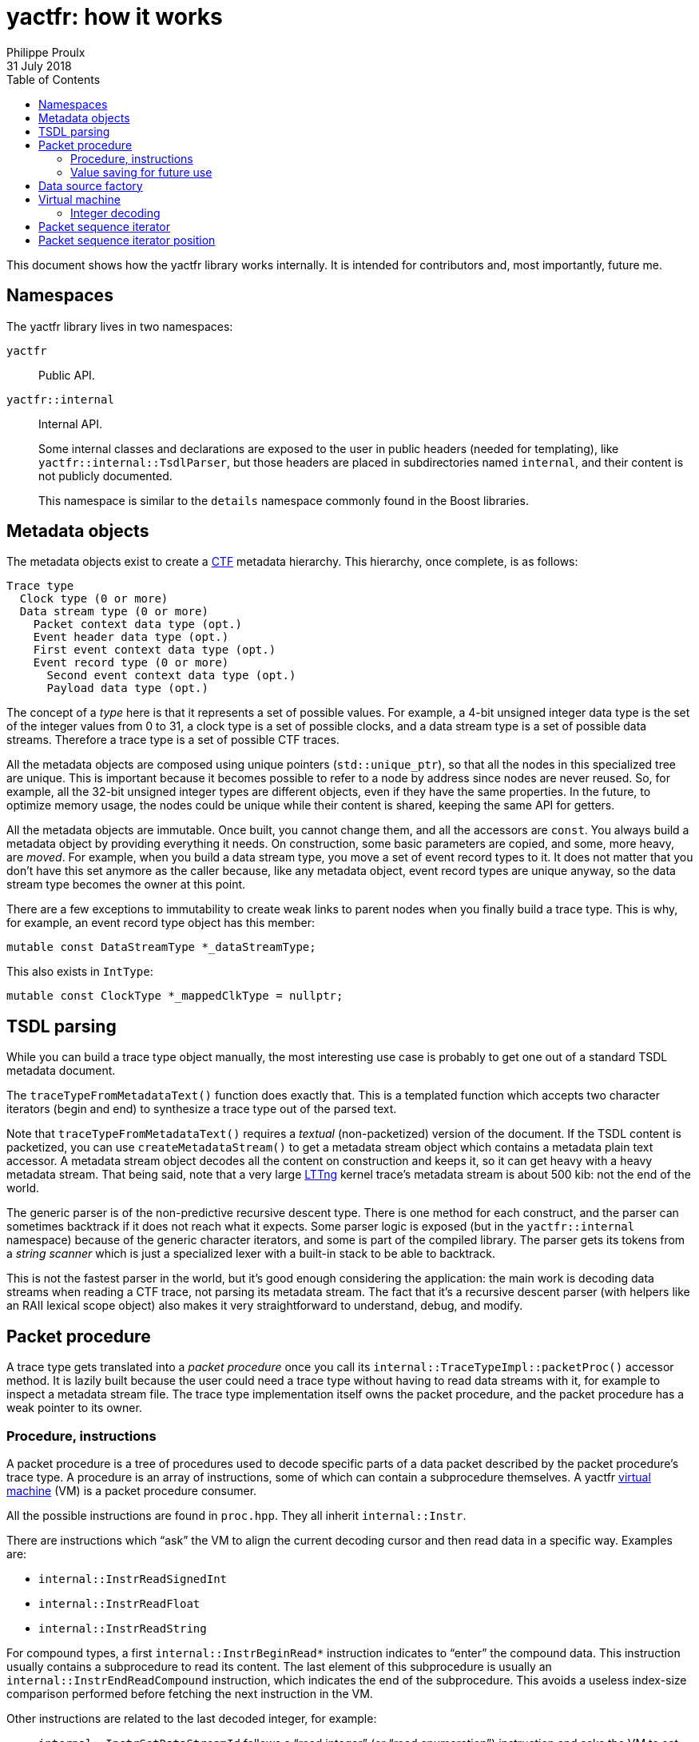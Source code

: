 // Render with Asciidoctor

= yactfr: how it works
Philippe Proulx
31 July 2018
:toc:

This document shows how the yactfr library works internally. It is
intended for contributors and, most importantly, future me.


== Namespaces

The yactfr library lives in two namespaces:

`yactfr`::
    Public API.

`yactfr::internal`::
    Internal API.
+
Some internal classes and declarations are exposed to the user in public
headers (needed for templating), like `yactfr::internal::TsdlParser`,
but those headers are placed in subdirectories named `internal`, and
their content is not publicly documented.
+
This namespace is similar to the `details` namespace commonly found in
the Boost libraries.


== Metadata objects

The metadata objects exist to create a http://diamon.org/ctf/[CTF]
metadata hierarchy. This hierarchy, once complete, is as follows:

----
Trace type
  Clock type (0 or more)
  Data stream type (0 or more)
    Packet context data type (opt.)
    Event header data type (opt.)
    First event context data type (opt.)
    Event record type (0 or more)
      Second event context data type (opt.)
      Payload data type (opt.)
----

The concept of a _type_ here is that it represents a set of possible
values. For example, a 4-bit unsigned integer data type is the set of
the integer values from 0 to 31, a clock type is a set of possible
clocks, and a data stream type is a set of possible data streams.
Therefore a trace type is a set of possible CTF traces.

All the metadata objects are composed using unique pointers
(`std::unique_ptr`), so that all the nodes in this specialized tree are
unique. This is important because it becomes possible to refer to a node
by address since nodes are never reused. So, for example, all the 32-bit
unsigned integer types are different objects, even if they have the same
properties. In the future, to optimize memory usage, the nodes could be
unique while their content is shared, keeping the same API for getters.

All the metadata objects are immutable. Once built, you cannot change
them, and all the accessors are `const`. You always build a metadata
object by providing everything it needs. On construction, some basic
parameters are copied, and some, more heavy, are _moved_. For example,
when you build a data stream type, you move a set of event record types
to it. It does not matter that you don't have this set anymore as the
caller because, like any metadata object, event record types are unique
anyway, so the data stream type becomes the owner at this point.

There are a few exceptions to immutability to create weak links to
parent nodes when you finally build a trace type. This is why, for
example, an event record type object has this member:

[source,cpp]
----
mutable const DataStreamType *_dataStreamType;
----

This also exists in `IntType`:

[source,cpp]
----
mutable const ClockType *_mappedClkType = nullptr;
----


== TSDL parsing

While you can build a trace type object manually, the most interesting
use case is probably to get one out of a standard TSDL metadata
document.

The `traceTypeFromMetadataText()` function does exactly that. This is a
templated function which accepts two character iterators (begin and end)
to synthesize a trace type out of the parsed text.

Note that `traceTypeFromMetadataText()` requires a _textual_
(non-packetized) version of the document. If the TSDL content is
packetized, you can use `createMetadataStream()` to get a metadata
stream object which contains a metadata plain text accessor. A metadata
stream object decodes all the content on construction and keeps it, so
it can get heavy with a heavy metadata stream. That being said, note
that a very large https://lttng.org/[LTTng] kernel trace's metadata
stream is about 500{nbsp}kib: not the end of the world.

The generic parser is of the non-predictive recursive descent type.
There is one method for each construct, and the parser can sometimes
backtrack if it does not reach what it expects. Some parser logic is
exposed (but in the `yactfr::internal` namespace) because of the generic
character iterators, and some is part of the compiled library. The
parser gets its tokens from a _string scanner_ which is just a
specialized lexer with a built-in stack to be able to backtrack.

This is not the fastest parser in the world, but it's good enough
considering the application: the main work is decoding data streams when
reading a CTF trace, not parsing its metadata stream. The fact that it's
a recursive descent parser (with helpers like an RAII lexical scope
object) also makes it very straightforward to understand, debug, and
modify.


[[packet-proc]]
== Packet procedure

A trace type gets translated into a _packet procedure_ once you call its
`internal::TraceTypeImpl::packetProc()` accessor method. It is lazily
built because the user could need a trace type without having to read
data streams with it, for example to inspect a metadata stream file. The
trace type implementation itself owns the packet procedure, and the
packet procedure has a weak pointer to its owner.


=== Procedure, instructions

A packet procedure is a tree of procedures used to decode specific parts
of a data packet described by the packet procedure's trace type. A
procedure is an array of instructions, some of which can contain a
subprocedure themselves. A yactfr <<vm,virtual machine>> (VM) is a
packet procedure consumer.

All the possible instructions are found in `proc.hpp`. They all inherit
`internal::Instr`.

There are instructions which "`ask`" the VM to align the current
decoding cursor and then read data in a specific way. Examples are:

* `internal::InstrReadSignedInt`
* `internal::InstrReadFloat`
* `internal::InstrReadString`

For compound types, a first `internal::InstrBeginRead*` instruction
indicates to "`enter`" the compound data. This instruction usually
contains a subprocedure to read its content. The last element of this
subprocedure is usually an `internal::InstrEndReadCompound` instruction,
which indicates the end of the subprocedure. This avoids a useless
index-size comparison performed before fetching the next instruction in
the VM.

Other instructions are related to the last decoded integer, for
example:

* `internal::InstrSetDataStreamId` follows a "`read integer`" (or "`read
  enumeration`") instruction and asks the VM to set the set the current
  data stream ID to the last decoded integer value.
* `internal::InstrSetPacketTotalSize` asks the VM to set the set the
  expected total size of the current packet to the last decoded integer
  value.
* `internal::InstrUpdateClockValue` asks the VM to update a specific
  clock's value with the value (or partial value) of the last decoded
  integer.

An `internal::PacketProcBuilder` object has the role of translating
a trace type into a packet procedure.

An `internal::PacketProc` object contains:

* A preamble procedure, that is, which procedure to execute initially
  for any packet of the trace.
* For each contained data stream type: an
  `internal::DataStreamTypePacketProc` object.

An `internal::DataStreamTypePacketProc` object contains:

* A preamble procedure, that is, which procedure to execute after the
  packet procedure's preamble for any packet described by this specific
  data stream type.
* An event record preamble procedure, that is, which procedure to
  execute initially for any event record described by an event record
  type which is part of this specific data stream type.
* For each contained event record type: an
  `internal::EventRecordTypeProc` object.

An `internal::EventRecordTypeProc` object contains the specific
procedure to execute for a given event record type. This procedure is
executed after executing the data stream type packet procedure's event
record preamble procedure.

[TIP]
To view a textual representation of a generated packet procedure tree,
in a debug build, set the `YACTFR_DEBUG_PRINT_PROC` environment variable
to `1` and create a trace type.


=== Value saving for future use

There's a special instruction named `internal::InstrSaveValue` which
asks the VM to save the last decoded integer's value to a specific
position (index) within a saved values array. This is how the VM knows
where to dynamically find the length of a sequence or the tag of a
variant, as the `internal::InstrBeginReadSequence` and
`internal::InstrBeginReadVariant` instructions contain a numeric
position within this saved values array where to find the length or tag
value.

`internal::PacketProcBuilder` contains the logic to insert
`internal::InstrSaveValue` instructions at specific locations within the
procedures and to assign appropriate positions to link "`read
sequence/variant`" instructions to their length/tag values.

We know that:

. A sequence/variant can only have its length/tag value in a
  _previous_ dynamic scope.
. Lookups between event records or between packets are not supported by
  CTF. This means that a sequence in event record{nbsp}B cannot have its
  length in event record{nbsp}A.
+
This is one of the constraints which make yactfr possible, otherwise too
many values would need to be saved, quickly exhausting available memory.

Because of 2., we can reuse positions within the saved values array when
the length/tag is found within an event record, because once a given
event record is decoded, we don't care about the saved values that are
exclusively used by sequences/variants found in this event record.

Let me illustrate this. Consider the following metadata stream:

----
/* CTF 1.8 */

typealias integer { size = 32; } := u32;

trace {
    major = 1;
    minor = 8;
    byte_order = le;
    packet.header := struct {
        u32 ph_len; // saved to position 0
    };
};

stream {
    packet.context := struct {
        u32 pc_len; // saved to position 1
        u32 seq_ph[trace.packet.header.ph_len]; // found at position 0
    };
    event.header := struct {
        u32 eh_len; // saved to position 2
        u32 seq_ph[trace.packet.header.ph_len]; // found at position 0
        u32 id;
    };
};

event {
    id = 0;
    fields := struct {
        u32 len; // saved to position 3
        u32 seq[len]; // found at position 3
        u32 seq_pc[stream.packet.context.pc_len]; // found at position 1
    };
};

event {
    id = 1;
    fields := struct {
        u32 len1; // saved to position 4
        u32 len2; // saved to position 3
        u32 seq2[len2]; // found at position 3
        u32 seq1[len1]; // found at position 4
        u32 seq_eh[stream.event.header.eh_len]; // found at position 2
    };
};
----

A few notes:

* `stream.event.header.eh_len` is saved to position 2 because it _can_
  be used by at least one event record containing it. Therefore this
  value is always available, even if it's not needed by some event
  record types.
* `stream.event.header.id` is not saved because it's not needed as
  a sequence length.
* `event.fields.len` (event record type{nbsp}0) and `event.fields.len2`
  (event record type{nbsp}1) are both saved to position 3 because they
  are only needed locally by the same event record. It is not possible
  that an event record sequence/variant has its length/tag value in a
  previous event record.
* Event record type{nbsp}1: `event.fields.len1` is saved to a position
  greater than the position where `event.fields.len2` is saved because
  `event.fields.len2` is needed before `event.fields.len1`.


[[data-src-factory]]
== Data source factory

A _data source factory_ is an object which can build _data sources_.
The `DataSourceFactory` can be extended by the library user to provide
custom data sources to packet sequence iterators.

When you build a packet sequence, you need to pass a shared trace type
and a shared data source factory. Each iterator created by the packet
sequence creates its own data source, making all iterators independent
and usable in different threads without explicit locking.

The `MemoryMappedFileViewFactory` class ships with the yactfr library.
When you build it, you pass a path to the data stream file to use. While
the factory itself is responsible for opening the path and getting a
file descriptor, each created data source (called _memory mapped file
view_) has its own memory map on that shared file descriptor. Thanks to
appropriate internal shared pointers, the shared file descriptor is
never closed before all created data sources are destroyed.


[[vm]]
== Virtual machine

The yactfr VM (`internal::Vm`) is the bridge between a
<<packet-proc,packet procedure>> and a <<data-src-factory,data source>>.
A VM _executes_ the appropriate instructions of a packet procedure,
reading its data (when needed) from its own data source.

The VM has an internal position (`internal::VmPos`). This is the whole
VM's state, including:

* Current offsets in the packet sequence, current packet, and data
  source's buffer.
* Current state.
* Last byte order.
* Last decoded integer value.
* Current packet procedure, data stream type packet procedure, and
  event record type packet procedure.
* Current expected packet total and content sizes.
* Stack of frames containing the next instruction to execute and
  the parent procedure.
* Array of saved values.
* Array of clock values.
* Concrete element objects to set when executing the VM.

The VM position is a different object because this is what is copied to
a `PacketSequenceIteratorPosition` when calling
`internal::Vm::savePosition()` (called from
`PacketSequenceIterator::savePosition()`).

On construction, the VM initializes an array of instruction handlers.
This is a function table which is used to handle specific instructions
according to their numeric kind. I'm only going to claim without numbers
here that I tried using virtual calls and this is faster. It's also
faster than a big `switch` statement. I didn't opt for computed gotos
only because they are not portable and it would make an eventual
portability effort more complicated.

State handling however is an inline `switch` statement with
about 15{nbsp}cases. This seems faster than a function table.

The reason why there are instructions _and_ VM states is that the yactfr
instruction set is not so general that it's enough by itself. This would
result in many useless function calls in some situations. For example,
the `internal::InstrBeginReadArray` asks the VM to start reading an
array. This instruction object contains the length of the array, that
is, the number of items to read next. The array contains a subprocedure
which only contains which instruction to execute to read one array item.
It does not contain register decrementation, comparison, and jump
instructions like you would find in a typical assembly loop. Instead,
the VM's state is changed (to `VmState::EXEC_ARRAY_SEQ_INSTR`) so that
it knows that it's currently decoding an array at this stack level, and
the VM position contains the number of remaining elements. The
decrementation, comparison, and stack popping when it's done are
implicit. This proves faster than executing three instructions for each
array item.


=== Integer decoding

The VM decodes "`standard`" integers, that is, integers which are at
least aligned on a byte and have sizes of 8, 16, 32, or 64, using the
inline functions in `std-int-reader.hpp`. Those use `std::memcpy()` with
a size known at build time and `Boost.Endian` which generate very
efficient CPU instructions. Those integers are typically the most
commonly found in a data stream.

The VM decodes all the other integers with the methods of
`int-reader.hpp`. This file is generated by `tools/genintreaderfile.py`
and contains the exact statements needed to decode all the possible
integers up to a size of 64{nbsp}bits. Function tables are created
to select:

* The integer's size in bits (1 to 64).
* The current bit position within the first byte of data (0 to 7).
* The byte order (little endian, big endian).
* The signedness (unsigned, signed).

The parameters above yield 2048 permutations. However, my assumption is
that during the decoding process, only a few of those functions are
called, so they should stay cached. This is another place where computed
gotos would probably prove useful.


== Packet sequence iterator

A packet sequence iterator object and its <<vm,VM>> are tightly coupled.
The VM knows its owning iterator because, when it executes one or more
instructions and the current element changes, it sets the iterator's
`_curElement` member to the address of one of its already allocated and
filled elements (located in the VM position object). It also sets the
iterator's offset and mark.

The packet sequence iterator's _mark_ is the index of the current
element within its packet. In combination with the current offset (bits
from the beginning of the packet sequence), this is enough to compare
two iterators which were created from the same packet sequence without
relying on the VM. Therefore the iterator's comparison operators are
inlined, just as `+operator*()+` and `+operator->()+`.

An "`end`" (passed-the-end) packet sequence iterator has its offset set
to `PacketSequenceIterator::_END_OFFSET` which is the maximum value for
the offset's type, and its mark set to 0. Therefore any iterator which
is not passed the end is less than a passed-the-end iterator.

It is possible that an "`end`" iterator has no VM because its
constructor won't allocate one when it's directly built as a
passed-the-end iterator by `PacketSequence::end()`. However, all
iterators contain:

* The shared trace type of its creating packet sequence.
* The shared data source factory of its creating packet sequence.

Those are enough to create a new VM when necessary, for example when
assigning a non-end iterator to an end iterator:

[source,cpp]
----
auto begin = std::begin(mySeq); // has a VM
auto end = std::end(mySeq);     // has no VM

end = begin;                    // creates a copy of the other VM
----

A packet sequence iterator can seek a packet within the data of its data
source known to be located at a specific offset in bytes. When you call
`PacketSequenceIterator::seekPacket()`, the iterator's VM's position and
buffers are reset. There can't be any validation that this is indeed the
beginning of a packet: it's the library user's responsibility.


== Packet sequence iterator position

Some use cases can require that you need a lot of iterators from the
same packet sequence at the same time, but only one at a time is used.
Remember that the iterator's <<vm,VM>> has its own
<<data-src-factory,data source>>, and this means active resources. To
avoid having too much active data sources, yactfr offers the packet
sequence iterator position API. It is pretty simple to use:

[source,cpp]
----
PacketSequenceIteratorPosition pos;

myIter.savePosition(pos);
// ...
myIter.restorePosition(pos);
----

A packet sequence iterator position does not contain any data source.
It contains:

* A copy of the VM position when
  `PacketSequenceIterator::savePosition()` was called.
* The offset, mark, and current element of the iterator when
  `PacketSequenceIterator::savePosition()` was called.

This is enough to reset any iterator (created from the same packet
sequence) to an exact position later.
